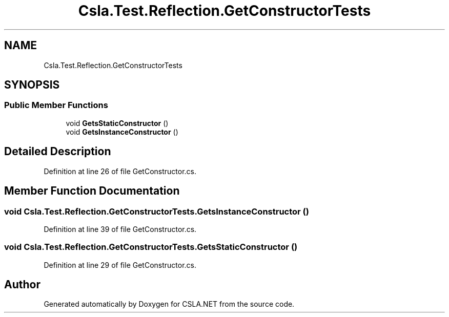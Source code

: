 .TH "Csla.Test.Reflection.GetConstructorTests" 3 "Wed Jul 21 2021" "Version 5.4.2" "CSLA.NET" \" -*- nroff -*-
.ad l
.nh
.SH NAME
Csla.Test.Reflection.GetConstructorTests
.SH SYNOPSIS
.br
.PP
.SS "Public Member Functions"

.in +1c
.ti -1c
.RI "void \fBGetsStaticConstructor\fP ()"
.br
.ti -1c
.RI "void \fBGetsInstanceConstructor\fP ()"
.br
.in -1c
.SH "Detailed Description"
.PP 
Definition at line 26 of file GetConstructor\&.cs\&.
.SH "Member Function Documentation"
.PP 
.SS "void Csla\&.Test\&.Reflection\&.GetConstructorTests\&.GetsInstanceConstructor ()"

.PP
Definition at line 39 of file GetConstructor\&.cs\&.
.SS "void Csla\&.Test\&.Reflection\&.GetConstructorTests\&.GetsStaticConstructor ()"

.PP
Definition at line 29 of file GetConstructor\&.cs\&.

.SH "Author"
.PP 
Generated automatically by Doxygen for CSLA\&.NET from the source code\&.
